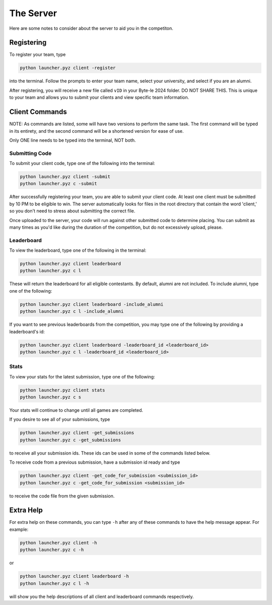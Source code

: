 ==========
The Server
==========

.. raw:: html

    <style> .gold {color:#E1C564; font-weight:bold; font-size:16px} </style>

.. role:: gold

Here are some notes to consider about the server to aid you in the competiton.


Registering
===========

To register your team, type

.. code-block::

    python launcher.pyz client -register

into the terminal. Follow the prompts to enter your team name, select your university, and select if you are an alumni.

After registering, you will receive a new file called ``vID`` in your Byte-le 2024 folder. :gold:`DO NOT SHARE THIS.`
This is unique to your team and allows you to submit your clients and view specific team information.

Client Commands
===============

:gold:`NOTE`: As commands are listed, some will have two versions to perform the same task. The first command will be
typed in its entirety, and the second command will be a shortened version for ease of use.

:gold:`Only ONE line needs to be typed into the terminal, NOT both.`


Submitting Code
---------------

To submit your client code, type one of the following into the terminal:

.. code-block::

    python launcher.pyz client -submit
    python launcher.pyz c -submit


After successfully registering your team, you are able to submit your client code. At least one client must be
submitted by 10 PM to be eligible to win. The server automatically looks for files in the root directory that contain
the word 'client,' so you don't need to stress about submitting the correct file.

Once uploaded to the server, your code will run against other submitted code to determine placing. You can submit as
many times as you'd like during the duration of the competition, but do not excessively upload, please.


Leaderboard
-----------

To view the leaderboard, type one of the following in the terminal:

.. code-block::

    python launcher.pyz client leaderboard
    python launcher.pyz c l

These will return the leaderboard for all eligible contestants. By default, alumni are not included. To include
alumni, type one of the following:

.. code-block::

    python launcher.pyz client leaderboard -include_alumni
    python launcher.pyz c l -include_alumni

If you want to see previous leaderboards from the competition, you may type one of the following by providing a
leaderboard's id:

.. code-block::

    python launcher.pyz client leaderboard -leaderboard_id <leaderboard_id>
    python launcher.pyz c l -leaderboard_id <leaderboard_id>


Stats
-----

To view your stats for the latest submission, type one of the following:

.. code-block::

    python launcher.pyz client stats
    python launcher.pyz c s

Your stats will continue to change until all games are completed.

If you desire to see all of your submissions, type

.. code-block::

    python launcher.pyz client -get_submissions
    python launcher.pyz c -get_submissions

to receive all your submission ids. These ids can be used in some of the commands listed below.

To receive code from a previous submission, have a submission id ready and type

.. code-block::

    python launcher.pyz client -get_code_for_submission <submission_id>
    python launcher.pyz c -get_code_for_submission <submission_id>

to receive the code file from the given submission.


Extra Help
==========

For extra help on these commands, you can type ``-h`` after any of these commands to have the help message appear.
For example:

.. code-block::

    python launcher.pyz client -h
    python launcher.pyz c -h

or

.. code-block::

    python launcher.pyz client leaderboard -h
    python launcher.pyz c l -h

will show you the help descriptions of all client and leaderboard commands respectively.
